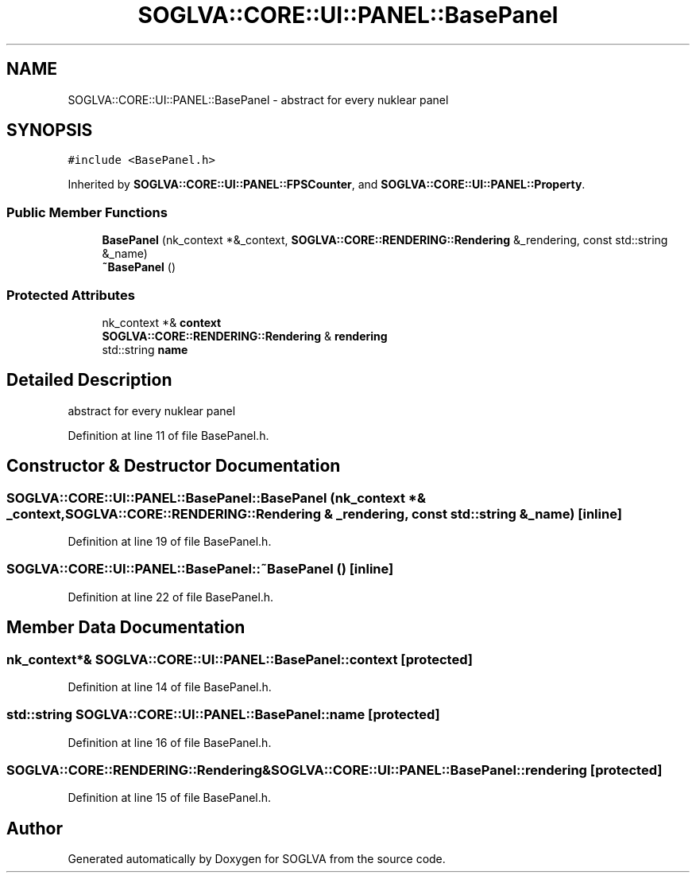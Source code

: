 .TH "SOGLVA::CORE::UI::PANEL::BasePanel" 3 "Tue Apr 27 2021" "Version 0.01" "SOGLVA" \" -*- nroff -*-
.ad l
.nh
.SH NAME
SOGLVA::CORE::UI::PANEL::BasePanel \- abstract for every nuklear panel  

.SH SYNOPSIS
.br
.PP
.PP
\fC#include <BasePanel\&.h>\fP
.PP
Inherited by \fBSOGLVA::CORE::UI::PANEL::FPSCounter\fP, and \fBSOGLVA::CORE::UI::PANEL::Property\fP\&.
.SS "Public Member Functions"

.in +1c
.ti -1c
.RI "\fBBasePanel\fP (nk_context *&_context, \fBSOGLVA::CORE::RENDERING::Rendering\fP &_rendering, const std::string &_name)"
.br
.ti -1c
.RI "\fB~BasePanel\fP ()"
.br
.in -1c
.SS "Protected Attributes"

.in +1c
.ti -1c
.RI "nk_context *& \fBcontext\fP"
.br
.ti -1c
.RI "\fBSOGLVA::CORE::RENDERING::Rendering\fP & \fBrendering\fP"
.br
.ti -1c
.RI "std::string \fBname\fP"
.br
.in -1c
.SH "Detailed Description"
.PP 
abstract for every nuklear panel 


.PP
Definition at line 11 of file BasePanel\&.h\&.
.SH "Constructor & Destructor Documentation"
.PP 
.SS "SOGLVA::CORE::UI::PANEL::BasePanel::BasePanel (nk_context *& _context, \fBSOGLVA::CORE::RENDERING::Rendering\fP & _rendering, const std::string & _name)\fC [inline]\fP"

.PP
Definition at line 19 of file BasePanel\&.h\&.
.SS "SOGLVA::CORE::UI::PANEL::BasePanel::~BasePanel ()\fC [inline]\fP"

.PP
Definition at line 22 of file BasePanel\&.h\&.
.SH "Member Data Documentation"
.PP 
.SS "nk_context*& SOGLVA::CORE::UI::PANEL::BasePanel::context\fC [protected]\fP"

.PP
Definition at line 14 of file BasePanel\&.h\&.
.SS "std::string SOGLVA::CORE::UI::PANEL::BasePanel::name\fC [protected]\fP"

.PP
Definition at line 16 of file BasePanel\&.h\&.
.SS "\fBSOGLVA::CORE::RENDERING::Rendering\fP& SOGLVA::CORE::UI::PANEL::BasePanel::rendering\fC [protected]\fP"

.PP
Definition at line 15 of file BasePanel\&.h\&.

.SH "Author"
.PP 
Generated automatically by Doxygen for SOGLVA from the source code\&.
